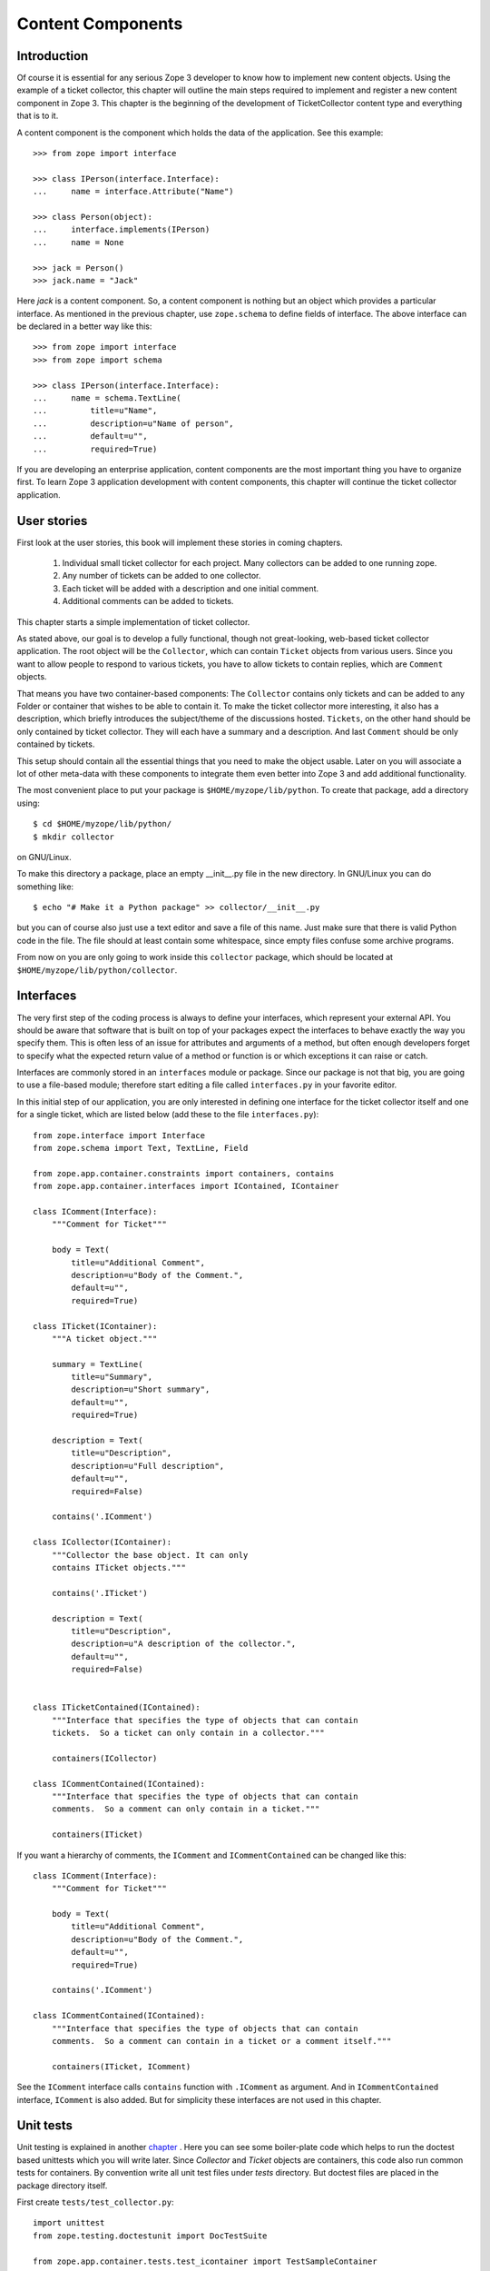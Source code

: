 Content Components
==================


Introduction
------------

Of course it is essential for any serious Zope 3 developer to know
how to implement new content objects.  Using the example of a ticket
collector, this chapter will outline the main steps required to
implement and register a new content component in Zope 3.  This
chapter is the beginning of the development of TicketCollector
content type and everything that is to it.

A content component is the component which holds the data of the
application.  See this example::

  >>> from zope import interface

  >>> class IPerson(interface.Interface):
  ...     name = interface.Attribute("Name")

  >>> class Person(object):
  ...     interface.implements(IPerson)
  ...     name = None

  >>> jack = Person()
  >>> jack.name = "Jack"

Here `jack` is a content component.  So, a content component is
nothing but an object which provides a particular interface.  As
mentioned in the previous chapter, use ``zope.schema`` to define
fields of interface.  The above interface can be declared in a better
way like this::

  >>> from zope import interface
  >>> from zope import schema

  >>> class IPerson(interface.Interface):
  ...     name = schema.TextLine(
  ...         title=u"Name",
  ...         description=u"Name of person",
  ...         default=u"",
  ...         required=True)

If you are developing an enterprise application, content components
are the most important thing you have to organize first.  To learn
Zope 3 application development with content components, this chapter
will continue the ticket collector application.


User stories
------------

First look at the user stories, this book will implement these
stories in coming chapters.

  1. Individual small ticket collector for each project.  Many collectors can
     be added to one running zope.

  2. Any number of tickets can be added to one collector.

  3. Each ticket will be added with a description and one initial comment.

  4. Additional comments can be added to tickets.

This chapter starts a simple implementation of ticket collector.

As stated above, our goal is to develop a fully functional, though
not great-looking, web-based ticket collector application.  The root
object will be the ``Collector``, which can contain ``Ticket``
objects from various users.  Since you want to allow people to
respond to various tickets, you have to allow tickets to contain
replies, which are ``Comment`` objects.

That means you have two container-based components: The ``Collector``
contains only tickets and can be added to any Folder or container
that wishes to be able to contain it.  To make the ticket collector
more interesting, it also has a description, which briefly introduces
the subject/theme of the discussions hosted.  ``Tickets``, on the
other hand should be only contained by ticket collector.  They will
each have a summary and a description.  And last ``Comment`` should
be only contained by tickets.

This setup should contain all the essential things that you need to
make the object usable.  Later on you will associate a lot of other
meta-data with these components to integrate them even better into
Zope 3 and add additional functionality.

The most convenient place to put your package is
``$HOME/myzope/lib/python``.  To create that package, add a directory
using::

  $ cd $HOME/myzope/lib/python/
  $ mkdir collector

on GNU/Linux.

To make this directory a package, place an empty __init__.py file in
the new directory.  In GNU/Linux you can do something like::

  $ echo "# Make it a Python package" >> collector/__init__.py

but you can of course also just use a text editor and save a file of
this name.  Just make sure that there is valid Python code in the
file.  The file should at least contain some whitespace, since empty
files confuse some archive programs.

From now on you are only going to work inside this ``collector``
package, which should be located at
``$HOME/myzope/lib/python/collector``.


Interfaces
----------

The very first step of the coding process is always to define your
interfaces, which represent your external API. You should be aware
that software that is built on top of your packages expect the
interfaces to behave exactly the way you specify them. This is often
less of an issue for attributes and arguments of a method, but often
enough developers forget to specify what the expected return value of
a method or function is or which exceptions it can raise or catch.

Interfaces are commonly stored in an ``interfaces`` module or
package. Since our package is not that big, you are going to use a
file-based module; therefore start editing a file called
``interfaces.py`` in your favorite editor.

In this initial step of our application, you are only interested in
defining one interface for the ticket collector itself and one for a
single ticket, which are listed below (add these to the file
``interfaces.py``)::

  from zope.interface import Interface
  from zope.schema import Text, TextLine, Field

  from zope.app.container.constraints import containers, contains
  from zope.app.container.interfaces import IContained, IContainer

  class IComment(Interface):
      """Comment for Ticket"""

      body = Text(
          title=u"Additional Comment",
          description=u"Body of the Comment.",
          default=u"",
          required=True)

  class ITicket(IContainer):
      """A ticket object."""

      summary = TextLine(
          title=u"Summary",
          description=u"Short summary",
          default=u"",
          required=True)
    
      description = Text(
          title=u"Description",
          description=u"Full description",
          default=u"",
          required=False)

      contains('.IComment')

  class ICollector(IContainer):
      """Collector the base object. It can only
      contains ITicket objects."""

      contains('.ITicket')
    
      description = Text(
          title=u"Description",
          description=u"A description of the collector.",
          default=u"",
          required=False)


  class ITicketContained(IContained):
      """Interface that specifies the type of objects that can contain
      tickets.  So a ticket can only contain in a collector."""

      containers(ICollector)

  class ICommentContained(IContained):
      """Interface that specifies the type of objects that can contain
      comments.  So a comment can only contain in a ticket."""

      containers(ITicket)

If you want a hierarchy of comments, the ``IComment`` and
``ICommentContained`` can be changed like this::

  class IComment(Interface):
      """Comment for Ticket"""

      body = Text(
          title=u"Additional Comment",
          description=u"Body of the Comment.",
          default=u"",
          required=True)

      contains('.IComment')

  class ICommentContained(IContained):
      """Interface that specifies the type of objects that can contain
      comments.  So a comment can contain in a ticket or a comment itself."""

      containers(ITicket, IComment)

See the ``IComment`` interface calls ``contains`` function with
``.IComment`` as argument.  And in ``ICommentContained`` interface,
``IComment`` is also added.  But for simplicity these interfaces are
not used in this chapter.


Unit tests
----------

Unit testing is explained in another chapter_ .  Here you can see
some boiler-plate code which helps to run the doctest based unittests
which you will write later.  Since `Collector` and `Ticket` objects
are containers, this code also run common tests for containers.  By
convention write all unit test files under `tests` directory.  But
doctest files are placed in the package directory itself.

.. _chapter: /ZopeGuideUnitTesting

First create ``tests/test_collector.py``::

  import unittest
  from zope.testing.doctestunit import DocTestSuite

  from zope.app.container.tests.test_icontainer import TestSampleContainer

  from collector.ticketcollector import Collector


  class Test(TestSampleContainer):

      def makeTestObject(self):
          return Collector()

  def test_suite():
      return unittest.TestSuite((
          DocTestSuite('collector.ticketcollector'),
          unittest.makeSuite(Test),
          ))

  if __name__ == '__main__':
      unittest.main(defaultTest='test_suite')


Then ``tests/test_ticket.py``::

  import unittest
  from zope.testing.doctestunit import DocTestSuite

  from zope.app.container.tests.test_icontainer import TestSampleContainer

  from collector.ticket import Ticket


  class Test(TestSampleContainer):

      def makeTestObject(self):
          return Ticket()

  def test_suite():
      return unittest.TestSuite((
          DocTestSuite('collector.ticket'),
          unittest.makeSuite(Test),
          ))

  if __name__ == '__main__':
      unittest.main(defaultTest='test_suite')

``tests/test_comment.py``::

  import unittest
  from zope.testing.doctestunit import DocTestSuite

  def test_suite():
      return unittest.TestSuite((
          DocTestSuite('collector.comment'),
          ))

  if __name__ == '__main__':
      unittest.main(defaultTest='test_suite')

To run the unit test::

  $ cd $HOME/myzope/etc
  $ ../bin/test -vpu --dir collector

Of course now all tests should fail.  In next section you will write doctests
along with implemetation.


Implementation
--------------

As you can see in the unit test module, collector is going to be implemented in
``ticketcollector.py``.  A base class, ``BTreeContainer`` is used to implement
the container.  This will make the implementation easier.

Here is the ``ticketcollector.py``::

  from zope.interface import implements
  from zope.app.container.btree import BTreeContainer

  from interfaces import ICollector

  class Collector(BTreeContainer):
      """A simple implementation of a collector using B-Tree Containers.

      Make sure that the ``Collector`` implements the ``ICollector``
      interface::

        >>> from zope.interface.verify import verifyClass
        >>> verifyClass(ICollector, Collector)
        True
    
      Here is an example of changing the description of the collector::

        >>> collector = Collector()
        >>> collector.description
        u''
        >>> collector.description = u'Ticket Collector Description'
        >>> collector.description
        u'Ticket Collector Description'
      """

      implements(ICollector)

      description = u''


Similarly ``ticket.py``::

  from zope.interface import implements
  from zope.interface import classProvides
  from zope.app.container.btree import BTreeContainer
  from zope.app.container.contained import Contained

  from interfaces import ITicket, ITicketContained

  class Ticket(BTreeContainer, Contained):
      """A simple implementation of a ticket using B-Tree Containers.

      Make sure that the ``Ticket`` implements the ``ITicket`` interface::

        >>> from zope.interface.verify import verifyClass
        >>> verifyClass(ITicket, Ticket)
        True

      Here is an example of changing the summary and description of the ticket::

        >>> ticket = Ticket()
        >>> ticket.summary
        u''
        >>> ticket.description
        u''
        >>> ticket.summary = u'Ticket Summary'
        >>> ticket.description = u'Ticket Description'
        >>> ticket.summary
        u'Ticket Summary'
        >>> ticket.description
        u'Ticket Description'
      """

      implements(ITicket, ITicketContained)

      summary = u''
      description = u''

Then `comment.py`::

  from zope.interface import implements

  from interfaces import IComment
  from interfaces import ICommentContained
  from zope.app.container.contained import Contained

  class Comment(Contained):
      """A simple implementation of a comment.

      Make sure that the ``Comment`` implements the ``IComment`` interface::

        >>> from zope.interface.verify import verifyClass
        >>> verifyClass(IComment, Comment)
        True

      Here is an example of changing the body of the comment::

        >>> comment = Comment()
        >>> comment.body
        u''
        >>> comment.body = u'Comment Body'
        >>> comment.body
        u'Comment Body'
      """

      implements(IComment, ICommentContained)

      body = u""


Registration
------------

You have written interfaces and its implementations, now how to bind this with
Zope 3 framework.  You can use use Zope Configuration Markup Language (ZCML)
based configuration file for this.

This is our configure.zcml::

  <configure
      xmlns="http://namespaces.zope.org/zope"
      i18n_domain="collector">

    <interface 
        interface=".interfaces.ICollector" 
        type="zope.app.content.interfaces.IContentType"
        /> 

    <class class=".ticketcollector.Collector">
      <implements
          interface="zope.annotation.interfaces.IAttributeAnnotatable"
          />
      <implements
          interface="zope.app.container.interfaces.IContentContainer" 
          />
      <require
          permission="zope.ManageContent"
          set_schema=".interfaces.ICollector"
          />
      <require
          permission="zope.ManageContent"
          interface=".interfaces.ICollector"
          />
    </class>

    <interface 
        interface=".interfaces.ITicket" 
        type="zope.app.content.interfaces.IContentType"
        /> 

    <class class=".ticket.Ticket">
      <implements
          interface="zope.annotation.interfaces.IAttributeAnnotatable"
          />
      <implements
          interface="zope.app.container.interfaces.IContentContainer" 
          />
      <require
          permission="zope.ManageContent"
          set_schema=".interfaces.ITicket"
          />
      <require
          permission="zope.ManageContent"
          interface=".interfaces.ITicket"
          />
    </class>

    <interface 
        interface=".interfaces.IComment" 
        type="zope.app.content.interfaces.IContentType"
        /> 

    <class class=".comment.Comment">
      <implements
          interface="zope.annotation.interfaces.IAttributeAnnotatable"
          />
      <require
          permission="zope.ManageContent"
          set_schema=".interfaces.IComment"
          />
      <require
          permission="zope.ManageContent"
          interface=".interfaces.IComment"
          />
    </class>

    <include package=".browser" />

  </configure>


Running application
-------------------

Before running the applcation create one view for ``Collector``.

Create a `browser` directory and under that, a new `configure.zcml`
file::

  <configure
      xmlns="http://namespaces.zope.org/browser">

    <addMenuItem
        class="collector.ticketcollector.Collector"
        title="Collector"
        description="A Collector"
        permission="zope.ManageContent"
        />

  </configure>

The ``class`` attribute specifies the module path for the class, a leading dot
means to make the import relative to the package containing the ZCML file.
Therefore in this case Zope will import the collector.ticketcollector module,
then import "Collector" from that module.

The ``title`` attribute provides the title to display in the add menu.

The ``permission`` attribute is used to describe what permission is required
for a person to be able to add one of these objects.  The
``zope.ManageContent`` permission means that the user can add, remove, and
modify content (the "admin" user you created while making the instance is one
such user).

You have to tell Zope to read our ZCML file, and the easiest way to do that is
to put a "slug" in the $HOME/myzope/etc/package-includes/ directory.  A
``slug`` is a ZCML file that just includes another file.  Here's what our slug
should look like (save it as "collector-configure.zcml")::

  <include package="collector" />

Now if you start Zope back up, you can go to the ZMI and add our content type by
clicking on "Add Collector" and entering a name for our object; name it
"MyCollector".

Now restart Zope and visit http://localhost:8080 .  You can add collector from
menu.


Views
-----


Functional testing
------------------
